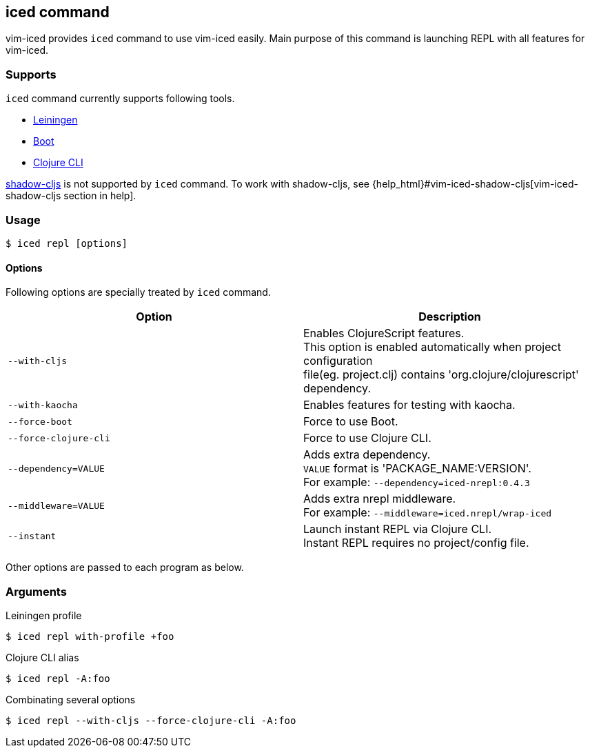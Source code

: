 == iced command [[iced_command]]

vim-iced provides `iced` command to use vim-iced easily.
Main purpose of this command is launching REPL with all features for vim-iced.

=== Supports [[iced_supports]]

`iced` command currently supports following tools.

- https://github.com/technomancy/leiningen[Leiningen]
- https://github.com/boot-clj/boot[Boot]
- https://clojure.org/guides/deps_and_cli[Clojure CLI]

https://github.com/thheller/shadow-cljs[shadow-cljs] is not supported by `iced` command.
To work with shadow-cljs, see {help_html}#vim-iced-shadow-cljs[vim-iced-shadow-cljs section in help].

=== Usage [[iced_usage]]

[source,console]
----
$ iced repl [options]
----

==== Options

Following options are specially treated by `iced` command.

|===
| Option | Description

| `--with-cljs`
| Enables ClojureScript features. +
This option is enabled automatically when project configuration +
file(eg. project.clj) contains 'org.clojure/clojurescript' dependency.

| `--with-kaocha`
| Enables features for testing with kaocha.

| `--force-boot`
| Force to use Boot.

| `--force-clojure-cli`
| Force to use Clojure CLI.

| `--dependency=VALUE`
| Adds extra dependency. +
`VALUE` format is 'PACKAGE_NAME:VERSION'. +
For example: `--dependency=iced-nrepl:0.4.3`

| `--middleware=VALUE`
| Adds extra nrepl middleware. +
For example: `--middleware=iced.nrepl/wrap-iced`

| `--instant`
| Launch instant REPL via Clojure CLI. +
Instant REPL requires no project/config file.

|===

Other options are passed to each program as below.

=== Arguments [[iced_arguments]]

.Leiningen profile
[source,console]
----
$ iced repl with-profile +foo
----

.Clojure CLI alias
[source,console]
----
$ iced repl -A:foo
----

.Combinating several options
[source,console]
----
$ iced repl --with-cljs --force-clojure-cli -A:foo
----

